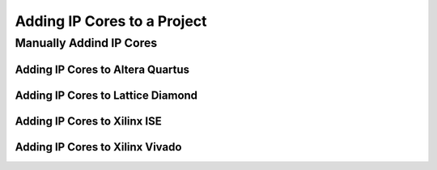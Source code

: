 
Adding IP Cores to a Project
############################

Manually Addind IP Cores
************************

Adding IP Cores to Altera Quartus
=================================

.. TODO:: No documentation available.

Adding IP Cores to Lattice Diamond
==================================

.. TODO:: No documentation available.

Adding IP Cores to Xilinx ISE
=============================

.. TODO:: No documentation available.

Adding IP Cores to Xilinx Vivado
================================

.. TODO:: No documentation available.

